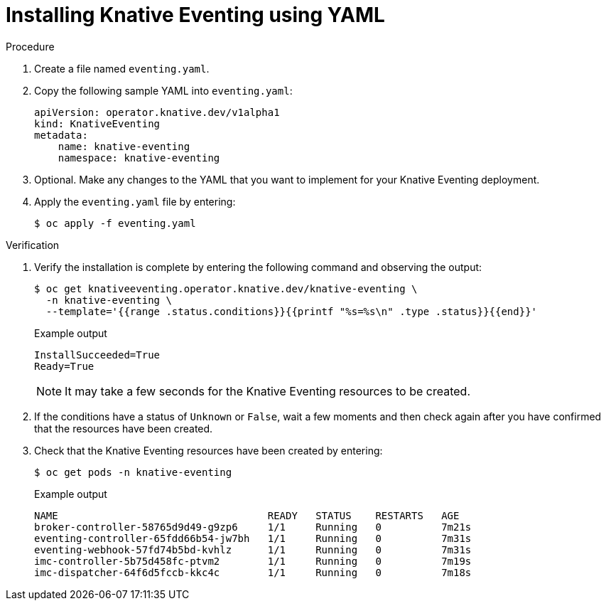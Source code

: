 // Module included in the following assemblies:
//
//  * serverless/installing_serverless/installing-knative-eventing.adoc

[id="serverless-install-eventing-yaml_{context}"]
= Installing Knative Eventing using YAML

.Procedure

. Create a file named `eventing.yaml`.
. Copy the following sample YAML into `eventing.yaml`:
+
[source,yaml]
----
apiVersion: operator.knative.dev/v1alpha1
kind: KnativeEventing
metadata:
    name: knative-eventing
    namespace: knative-eventing
----
. Optional. Make any changes to the YAML that you want to implement for your Knative Eventing deployment.
. Apply the `eventing.yaml` file by entering:
+
[source,terminal]
----
$ oc apply -f eventing.yaml
----

.Verification

. Verify the installation is complete by entering the following command and observing the output:
+
[source,terminal]
----
$ oc get knativeeventing.operator.knative.dev/knative-eventing \
  -n knative-eventing \
  --template='{{range .status.conditions}}{{printf "%s=%s\n" .type .status}}{{end}}'
----
+
.Example output
[source,terminal]
----
InstallSucceeded=True
Ready=True
----
+
[NOTE]
====
It may take a few seconds for the Knative Eventing resources to be created.
====
. If the conditions have a status of `Unknown` or `False`, wait a few moments and then check again after you have confirmed that the resources have been created.
. Check that the Knative Eventing resources have been created by entering:
+
[source,terminal]
----
$ oc get pods -n knative-eventing
----
+
.Example output
[source,terminal]
----
NAME                                   READY   STATUS    RESTARTS   AGE
broker-controller-58765d9d49-g9zp6     1/1     Running   0          7m21s
eventing-controller-65fdd66b54-jw7bh   1/1     Running   0          7m31s
eventing-webhook-57fd74b5bd-kvhlz      1/1     Running   0          7m31s
imc-controller-5b75d458fc-ptvm2        1/1     Running   0          7m19s
imc-dispatcher-64f6d5fccb-kkc4c        1/1     Running   0          7m18s
----
